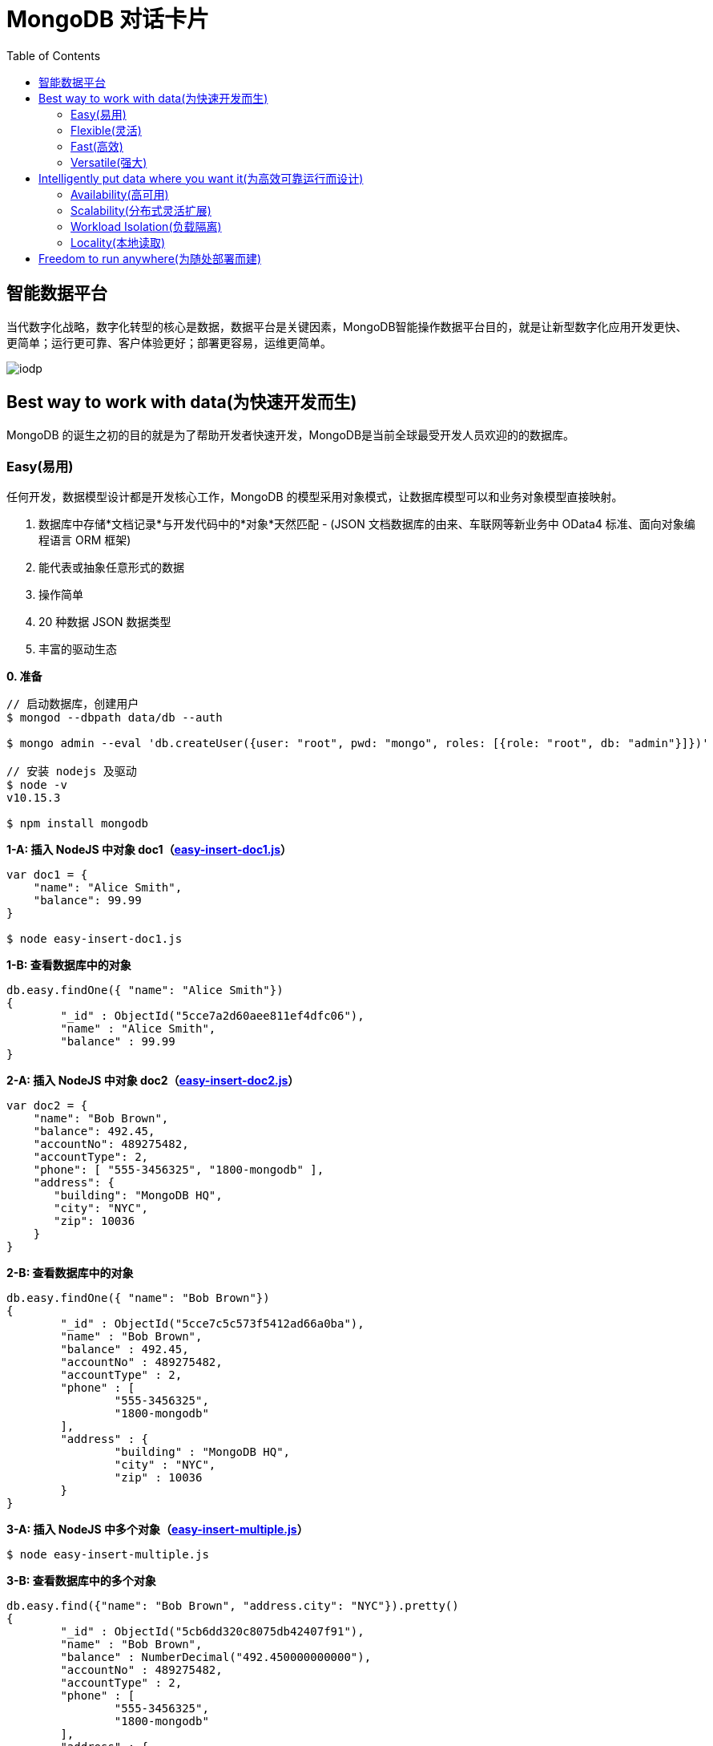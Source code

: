 = MongoDB 对话卡片
:toc: manual

== 智能数据平台

当代数字化战略，数字化转型的核心是数据，数据平台是关键因素，MongoDB智能操作数据平台目的，就是让新型数字化应用开发更快、更简单；运行更可靠、客户体验更好；部署更容易，运维更简单。

image:img/iodp.png[]

== Best way to work with data(为快速开发而生)

MongoDB 的诞生之初的目的就是为了帮助开发者快速开发，MongoDB是当前全球最受开发人员欢迎的的数据库。

=== Easy(易用)

任何开发，数据模型设计都是开发核心工作，MongoDB 的模型采用对象模式，让数据库模型可以和业务对象模型直接映射。

1. 数据库中存储*文档记录*与开发代码中的*对象*天然匹配 - (JSON 文档数据库的由来、车联网等新业务中 OData4 标准、面向对象编程语言 ORM 框架)
2. 能代表或抽象任意形式的数据
3. 操作简单
4. 20 种数据 JSON 数据类型
5. 丰富的驱动生态

[source, bash]
.*0. 准备*
----
// 启动数据库，创建用户
$ mongod --dbpath data/db --auth

$ mongo admin --eval 'db.createUser({user: "root", pwd: "mongo", roles: [{role: "root", db: "admin"}]})'

// 安装 nodejs 及驱动
$ node -v
v10.15.3

$ npm install mongodb
----

[source, javaScript]
.*1-A: 插入 NodeJS 中对象 doc1（link:files/easy-insert-doc1.js[easy-insert-doc1.js]）*
----
var doc1 = {
    "name": "Alice Smith",
    "balance": 99.99
}

$ node easy-insert-doc1.js
----

[source, json]
.*1-B: 查看数据库中的对象*
----
db.easy.findOne({ "name": "Alice Smith"})
{
	"_id" : ObjectId("5cce7a2d60aee811ef4dfc06"),
	"name" : "Alice Smith",
	"balance" : 99.99
}
----

[source, javaScript]
.*2-A: 插入 NodeJS 中对象 doc2（link:files/easy-insert-doc2.js[easy-insert-doc2.js]）*
----
var doc2 = {
    "name": "Bob Brown",
    "balance": 492.45,
    "accountNo": 489275482,
    "accountType": 2,
    "phone": [ "555-3456325", "1800-mongodb" ],
    "address": {
       "building": "MongoDB HQ",
       "city": "NYC",
       "zip": 10036
    }
}
----

[source, json]
.*2-B: 查看数据库中的对象*
----
db.easy.findOne({ "name": "Bob Brown"})
{
	"_id" : ObjectId("5cce7c5c573f5412ad66a0ba"),
	"name" : "Bob Brown",
	"balance" : 492.45,
	"accountNo" : 489275482,
	"accountType" : 2,
	"phone" : [
		"555-3456325",
		"1800-mongodb"
	],
	"address" : {
		"building" : "MongoDB HQ",
		"city" : "NYC",
		"zip" : 10036
	}
}
----

[source, javaScript]
.*3-A:  插入 NodeJS 中多个对象（link:files/easy-insert-multiple.js[easy-insert-multiple.js]）*
----
$ node easy-insert-multiple.js
----

[source, json]
.*3-B: 查看数据库中的多个对象*
----
db.easy.find({"name": "Bob Brown", "address.city": "NYC"}).pretty()
{
	"_id" : ObjectId("5cb6dd320c8075db42407f91"),
	"name" : "Bob Brown",
	"balance" : NumberDecimal("492.450000000000"),
	"accountNo" : 489275482,
	"accountType" : 2,
	"phone" : [
		"555-3456325",
		"1800-mongodb"
	],
	"address" : {
		"building" : "MongoDB HQ",
		"city" : "NYC",
		"zip" : 10036
	}
}
...
----

[source, javaScript]
.*4-A: 查找并替换*
----
doc = db.easy.findOne({"name": "Alice Smith"})
db.easy.replaceOne ({"_id": doc._id}, {"name": "Imposter", "balance": 10000000, "message": "Nothing to see here!"})
----

[source, json]
.*4-B: 查看数据库中的对象*
----
db.easy.findOne ({"_id": doc._id})
{
	"_id" : ObjectId("5cb6dcdc0c8075db42407f90"),
	"name" : "Imposter",
	"balance" : 10000000,
	"message" : "Nothing to see here!"
}
----

[source, javaScript]
.*5-A: 查找并更新*
----
doc = db.easy.findOne({"name": "Bob Brown"})
db.easy.updateOne ({"_id": doc._id}, {$set: {"balance": NumberDecimal(10000000)}})
----

[source, json]
.*5-B: 查看数据库中的对象*
----
db.easy.findOne ({"_id": doc._id})
{
	"_id" : ObjectId("5cb6dd320c8075db42407f91"),
	"name" : "Bob Brown",
	"balance" : NumberDecimal("10000000.0000000"),
	"accountNo" : 489275482,
	"accountType" : 2,
	"phone" : [
		"555-3456325",
		"1800-mongodb"
	],
	"address" : {
		"building" : "MongoDB HQ",
		"city" : "NYC",
		"zip" : 10036
	}
}
----

[source, javaScript]
.*6-A: 删除对象*
----
db.easy.deleteMany ({"name": "Alice Smith"})
----

[source, json]
.*6-B: 查看数据库中的对象*
----
db.easy.findOne ({"name": "Alice Smith"})
null
----

=== Flexible(灵活)

在开发中，特别是新业务开发中，另一个很大的挑战，要不断调整数据模型来适应业务的变化，这个在传统关系数据库开发中，是非常耗时和复杂的操作，而 MongoDB 数据模型可灵活更改，应对业务变化轻而易举。

无需改表就可实现模型变化，具体包括：

* 添加字段，直接插入，无需改表
* 同一个表中，可保存不同属性的记录
* 不同版本数据，可以在表中和平共存

比如，我做电商业务，开始只买画，产品表中的记录只有画的属性，名字、尺寸、颜色：

[source, json]
----
var paintDoc = {
	"product_name" : "Acme Paint",
	"color" : [
		"Red",
		"Green"
	],
	"size_oz" : [
		8,
		32
	],
	"finish" : [
		"satin",
		"eggshell"
	]
}

db.retail.insertOne(paintDoc);
db.retail.findOne({product_name: "Acme Paint"}, {_id: 0})
----

之后，我开始卖衣服，需要有以衣服的尺寸、材料等新属性，无需修改表，可以将以衣服的记录，插入

[source, json]
----
var shirtDoc = {
	"product_name" : "T-shirt",
	"size" : [
		"S",
		"M",
		"L",
		"XL"
	],
	"color" : [
		"Heather Gray"
	],
	"material" : "100% cotton",
	"wash" : "cold",
	"dry" : "tumble dry low"
}

db.retail.insertOne(shirtDoc);
db.retail.findOne({product_name: "T-shirt"}, {_id: 0})
----

然后，我又开始买自行车

[source, json]
----
var bikeDoc = {
	"product_name" : "Mountain Bike",
	"brake_style" : "mechanical disc",
	"color" : "grey",
	"frame_material" : "aluminum",
	"no_speeds" : 21,
	"package_height" : "7.5x32.9x55",
	"weight_lbs" : 44.05,
	"suspension_type" : "dual",
	"wheel_size_in" : 26
}

db.retail.insertOne(bikeDoc);
db.retail.findOne({product_name: "Mountain Bike"}, {_id: 0})
----

这也就是为什么，几乎所有新型电商的产品库，都是采用的 MongoDB 的原因，这个特性也带了另一个好处，就是可以在一个表中，保持不同版本的数据，而且彼此互不影响，这个特点，在手机APP开发和物联网开发上，尤其重要因为手机 APP 和物联网，都会用很多版本的终端的运行，每个版本，都可能上传不同的数据结构，数据库必须能够支持多种数据版本，在同一个表中运行。


=== Fast(高效)

本部分通过 mongod、mongo、compass 等组件说明 MongoDB 支持更大的数据量处理能力，为应用提供更佳性能，支持 *PB* 级数据处理。 

[source, python]
.*1. 启动 mongod 创建用户名密码*
----
$ mongod --dbpath data/db --auth

$ mongo admin --eval 'db.createUser({user: "root", pwd: "mongo", roles: [{role: "root", db: "admin"}]})'
----

[source, python]
.*2. 运行 link:etc/files/insert_accounts_one.py[insert_accounts_one.py] 插入 1m 条数据*
----
$ ./insert_accounts_one.py 
1000000 records inserted
----

*3. 查看性能指标*

image:img/iodp-fast-insert-one.png[]

[source, python]
.*4. 运行 link:files/insert_accounts_bulk.py[insert_accounts_bulk.py] 批量插入 1m 条数据*
----
$ ./insert_accounts_bulk.py
1000000 records inserted
----

*5. 查看性能指标*

image:img/iodp-fast-inset-bulk.png[]

NOTE: 可以看到十几秒时间内一条一条插入 1m 条数据(400 MB)完成，批量插入数秒完成插入，且两种插入性能指标变化不大，说明 *MongoDB 能够轻松应对百万级别的数据插入操作*。

[source, python]
.*6. 全表扫描查询*
----
> var result = db.customers.explain(1).count({manager:"Barry Mongo"})
> var extract = {"winningPlan": result.queryPlanner.winningPlan.inputStage.stage, "totalDocsExamined": result.executionStats.totalDocsExamined, "executionTimeMillis": result.executionStats.executionTimeMillis}
> extract
{
	"winningPlan" : "EOF",
	"totalDocsExamined" : 0,
	"executionTimeMillis" : 0
}
----

NOTE: 可以看到全表扫描 1m 条数据花费了 383 毫秒。

[source, json]
.*7. 创建索引后执行同样查看*
----
> db.customers.createIndex({manager: 1})
> var result = db.customers.explain(1).count({manager:"Barry Mongo"})
> var extract = {"winningPlan": result.queryPlanner.winningPlan.inputStage.stage, "totalDocsExamined": result.executionStats.totalDocsExamined, "executionTimeMillis": result.executionStats.executionTimeMillis}
> extract
{
	"winningPlan" : "COUNT_SCAN",
	"totalDocsExamined" : 0,
	"executionTimeMillis" : 3
}
----

NOTE: 可以看到索引命中查询 1m 条数据花费的时间小于 1 毫秒，综上*MongoDB 能够轻松应对百万级别的数据读操作*。

=== Versatile(强大)

MongoDB 提供丰富的功能让开发者在一个平台解决绝大部分问题，除了常见聚合查询，现代数据分析数组查询、图搜索、位置搜索、分桶查询都可支持。

[source, json]
.*1. 执行 link:files/insert.py[insert.py] 导入数据*
----
$ ./insert.py 

Adding company and customer records - may take about 30 seconds...

50029 company records added

50001 customer records added
----

[source, json]
.*2. 查询 customers*
----
> db.customers.findOne({firstname: 'Mandy', lastname: 'Morrison'})
{
	"_id" : 123456,
	"balance" : 89788,
	"lastname" : "Morrison",
	"pending_transactions" : [
		{
			"amount" : 6423,
			"to_party" : "Atlantic Ltd"
		},
		{
			"amount" : 7582,
			"to_party" : "Lewis Group PLC"
		}
	],
	"firstname" : "Mandy"
}

----

[source, json]
.*3. 查询 companies*
----
> db.companies.find({_id: 'Atlantic Ltd'}).pretty()
{
	"_id" : "Atlantic Ltd",
	"part_of" : "Pacific Co",
	"watch" : false,
	"name" : "Atlantic Ltd"
}

> db.companies.find({_id: 'Antartic LLP'}).pretty()
{
	"_id" : "Antartic LLP",
	"part_of" : "",
	"watch" : true,
	"name" : "Antartic LLP"
}
----

[source, json]
.*4. 运行聚合流水线*
----
var cust_id = 123456

db.customers.aggregate([
    {$match: {'_id': cust_id}},
        {$graphLookup: {
            from: 'companies',
            startWith: '$pending_transactions.to_party',
            connectFromField: 'part_of',
            connectToField: '_id',
            depthField: 'depth',
            as: 'org_hierarchy'
        }}
    ]).pretty()
----

[source, json]
.*5. 运行聚合流水线*
----
var cust_id = 123456

db.customers.aggregate([
    // Look at specific customer account only
    {$match: {'_id': cust_id}},

    // Build list of ancestor companies for each pending transaction in the account
    {$graphLookup: {
        from: 'companies',
        startWith: '$pending_transactions.to_party',
        connectFromField: 'part_of',
        connectToField: '_id',
        depthField: 'depth',
        as: 'org_hierarchy'
    }},

    // Expand the companies array to show each found company as a separate line item
    {$unwind: '$org_hierarchy'},

    // Filter out any company line items that don't have a watch flag set
    {$match: {'org_hierarchy.watch': true}},

    // Group together summary information with all the flagged companies held in an array
    {$group: {
        _id: '$_id',
        firstname: {$first: '$firstname'},
        lastname: {$first: '$lastname'},
        watch_flag_company_alerts: {$push: "$org_hierarchy._id"}
    }}
]).pretty()
----

== Intelligently put data where you want it(为高效可靠运行而设计)

=== Availability(高可用)

MongoDB 简单易行，与生俱来的高可用架构。为保证服务的可靠性，MongoDB采用分布式架构，可以跨服务器、机架、区域和大洲的部署，整个架构，不存在任何单点故障，和传统关系数据库比，整个高可用架构无需任何额外配置，默认部署就支持节点互相接管。

[source, bash]
.*1. 启动一个三节点复制子集*
----
//创建数据库存储文件及内部通信加密文件
$ mkdir -p ~/tmp/r{0,1,2}
$ openssl rand -base64 755 > ~/tmp/keyfile
$ chmod 400 ~/tmp/keyfile

//启动
$ for i in 0 1 2 ; do mongod --dbpath ~/tmp/r$i --logpath ~/tmp/r$i/mongo.log --port 2700$i --fork --auth --keyFile ~/tmp/keyfile --replSet repl-1 ; done

//初始化
$ mongo admin --port 27000 --eval "rs.initiate()"

//创建安全登录账户
$ mongo admin --port 27000 --eval 'db.createUser({user: "root", pwd: "mongo", roles: [{ role:"root", db: "admin" }]})'

//添加备节点
$ mongo admin --port 27000 -u "root" -p "mongo" --eval 'rs.add("localhost:27001")'
$ mongo admin --port 27000 -u "root" -p "mongo" --eval 'rs.add("localhost:27002")'
----

[source, text]
.*2. 执行插入 2m 条数据(link:files/insert_accounts_ha.py[insert_accounts_ha.py])*
----
$ ./insert_accounts_ha.py 
----

[source, text]
.*3. 停止主节点后重启*
----
$ kill -9 1501
$ mongod --dbpath ~/tmp/r0 --logpath ~/tmp/r0/mongo.log --port 27000 --fork --auth --keyFile ~/tmp/keyfile --replSet repl-1
----

=== Scalability(分布式灵活扩展)

[source, bash]
.*1. 启动一个两分片的集群*
----
//创建数据库存储文件及内部通信加密文件
$ mkdir -p ~/tmp/ra{0,1,2}
$ mkdir -p ~/tmp/rb{0,1,2}
$ mkdir -p ~/tmp/cs{0,1,2}
$ openssl rand -base64 755 > ~/tmp/keyfile
$ chmod 400 ~/tmp/keyfile

//启动 ConfigServer，初始化，创建管理用户，并添加备节点
$ for i in 0 1 2 ; do mongod --configsvr --dbpath ~/tmp/cs$i --logpath ~/tmp/cs$i/mongo.log --port 2600$i --fork --auth --keyFile ~/tmp/keyfile --replSet repl-cs ; done

$ mongo admin --port 26000 --eval "rs.initiate()"

$ mongo admin --port 26000 --eval 'db.createUser({user: "root", pwd: "mongo", roles: [{ role:"root", db: "admin" }]})'

$ mongo admin --port 26000 -u root -p mongo --eval 'rs.add("localhost:26001")'
$ mongo admin --port 26000 -u root -p mongo --eval 'rs.add("localhost:26002")'

//启动 mongos，并查看分片状态
$ mongos --configdb 'repl-cs/localhost:26000,localhost:26001,localhost:26002' --logpath ~/tmp/mongos.log --port 27017 --fork --keyFile ~/tmp/keyfile

$ mongo admin -u root -p mongo --eval 'sh.status()'

//启动分片a，初始化，创建管理账户，添加备节点
$ for i in 0 1 2 ; do mongod --shardsvr --dbpath ~/tmp/ra$i --logpath ~/tmp/ra$i/mongo.log --port 2700$i --fork --auth --keyFile ~/tmp/keyfile --replSet repl-a ; done

$ mongo admin --port 27000 --eval "rs.initiate()"

$ mongo admin --port 27000 --eval 'db.createUser({user: "root", pwd: "mongo", roles: [{ role:"root", db: "admin" }]})'

$ mongo admin --port 27000 -u "root" -p "mongo" --eval 'rs.add("localhost:27001")'
$ mongo admin --port 27000 -u "root" -p "mongo" --eval 'rs.add("localhost:27002")'

//启动分片b，初始化，创建管理账户，添加备节点
$ for i in 0 1 2 ; do mongod --shardsvr --dbpath ~/tmp/rb$i --logpath ~/tmp/rb$i/mongo.log --port 2800$i --fork --auth --keyFile ~/tmp/keyfile --replSet repl-b ; done

$ mongo admin --port 28000 --eval "rs.initiate()"

$ mongo admin --port 28000 --eval 'db.createUser({user: "root", pwd: "mongo", roles: [{ role:"root", db: "admin" }]})'

$ mongo admin --port 28000 -u "root" -p "mongo" --eval 'rs.add("localhost:28001")'
$ mongo admin --port 28000 -u "root" -p "mongo" --eval 'rs.add("localhost:28002")'

//配置分片，并查看分片状态
$ mongo admin -u root -p mongo --eval 'sh.addShard("repl-a/localhost:27000,localhost:27001,localhost:27002")'
$ mongo admin -u root -p mongo --eval 'sh.addShard("repl-b/localhost:28000,localhost:28001,localhost:28002")'

$ mongo admin -u root -p mongo --eval 'sh.status()'
----

[source, javascript]
.*2. 创建一个分片集合，并创建 shard key*
----
use bankdata
sh.enableSharding("bankdata")
sh.shardCollection("bankdata.accounts", { accountNo: 1 })
----

[source, javascript]
.*3. 插入一些数据*
----
var doc = {
   "name": "John Doe",
   "balance": 99.99
}
for (var i = 0; i < 100000; i++) {
   doc.accountNo = i
   db.accounts.insertOne( doc )
}

db.accounts.getShardDistribution()

Shard repl-b at repl-b/localhost:28000,localhost:28001,localhost:28002
 data : 7.34MiB docs : 100000 chunks : 1
 estimated data per chunk : 7.34MiB
 estimated docs per chunk : 100000

Totals
 data : 7.34MiB docs : 100000 chunks : 1
 Shard repl-b contains 100% data, 100% docs in cluster, avg obj size on shard : 77B
----

[source, javascript]
.*4. 模拟大量数据导入，手动创建多个 chunk(默认只有当 chunk 的大小大于 64 M 时才开始移动)*
----
sh.splitAt("bankdata.accounts", {"accountNo": NumberLong(20000)})
sh.splitAt("bankdata.accounts", {"accountNo": NumberLong(40000)})
sh.splitAt("bankdata.accounts", {"accountNo": NumberLong(60000)})
sh.splitAt("bankdata.accounts", {"accountNo": NumberLong(80000)})
----

如上会创建 5 个 chunk，会触 Chunk 的再平衡，最终结果是一个分片两个 Chunks，另一个分片三个 Chunks。

[source, javascript]
.*5. 查看统计数据*
----
db.accounts.getShardDistribution()

Shard repl-a at repl-a/localhost:27000,localhost:27001,localhost:27002
 data : 2.93MiB docs : 40000 chunks : 2
 estimated data per chunk : 1.46MiB
 estimated docs per chunk : 20000

Shard repl-b at repl-b/localhost:28000,localhost:28001,localhost:28002
 data : 4.4MiB docs : 60000 chunks : 3
 estimated data per chunk : 1.46MiB
 estimated docs per chunk : 20000

Totals
 data : 7.34MiB docs : 100000 chunks : 5
 Shard repl-a contains 40% data, 40% docs in cluster, avg obj size on shard : 77B
 Shard repl-b contains 60% data, 60% docs in cluster, avg obj size on shard : 77B
----

=== Workload Isolation(负载隔离)

负载隔离指读和写操作负载隔离，实时操作和实时分析隔离。

[source, bash]
.*1. 启动一个三节点复制子集*
----
//创建数据库存储文件及内部通信加密文件
$ mkdir -p ~/tmp/r{0,1,2,3,4}
$ openssl rand -base64 755 > ~/tmp/keyfile
$ chmod 400 ~/tmp/keyfile

//启动
$ for i in 0 1 2 3 4 ; do mongod --dbpath ~/tmp/r$i --logpath ~/tmp/r$i/mongo.log --port 2700$i --fork --auth --keyFile ~/tmp/keyfile --replSet repl-1 ; done

//初始化
$ mongo admin --port 27000 --eval "rs.initiate()"

//创建安全登录账户
$ mongo admin --port 27000 --eval 'db.createUser({user: "root", pwd: "mongo", roles: [{ role:"root", db: "admin" }]})'

//添加备节点
$ mongo admin --port 27000 -u "root" -p "mongo" --eval 'rs.add("localhost:27001")'
$ mongo admin --port 27000 -u "root" -p "mongo" --eval 'rs.add("localhost:27002")'
$ mongo admin --port 27000 -u "root" -p "mongo" --eval 'rs.add("localhost:27003")'
$ mongo admin --port 27000 -u "root" -p "mongo" --eval 'rs.add("localhost:27004")'
----

[source, javascript]
.*2. 配置负载隔离*
----
cfg = rs.config();
cfg.members[0].priority=1;
cfg.members[0].tags = {"use": "op"};
cfg.members[1].priority=1;
cfg.members[1].tags = {"use": "op"};
cfg.members[2].priority=1;
cfg.members[2].tags = {"use": "op"};
cfg.members[3].priority=0;
cfg.members[3].tags = {"use": "analytics"};
cfg.members[4].priority=0;
cfg.members[4].tags = {"use": "analytics"};
rs.reconfig(cfg);
----

[source, bash]
.*3. 分别进行读和写操作(link:files/insert_data.py[insert_data.py], link:etc/files/read_data.py[read_data.py])*
----
$ ./insert_data.py
$ ./read_data.py
----

[source, bash]
.*4. mongostat 查看读写操作的所对应的节点*
----
$ mongostat --port 27000 --discover -u root -p mongo --authenticationDatabase admin
           host insert query update delete getmore command dirty used flushes vsize   res qrw arw net_in net_out conn    set repl                time
localhost:27000      2    *0     *0     *0      16    28|0  0.0% 0.0%       0 5.10G 31.0M 0|0 1|0  24.4k   83.8k   26 repl-1  PRI Apr 30 18:08:23.648

           host insert query update delete getmore command dirty used flushes vsize   res qrw arw net_in net_out conn    set repl                time
localhost:27000      2    *0     *0     *0      16    33|0  0.0% 0.0%       0 5.10G 31.0M 0|0 1|0  25.5k   86.3k   26 repl-1  PRI Apr 30 18:08:24.645
localhost:27001     *2    *0     *0     *0       0    13|0  0.0% 0.0%       0 4.97G 29.0M 0|0 1|0  1.61k   67.3k   12 repl-1  SEC Apr 30 18:08:23.711
localhost:27002     *2    *0     *0     *0       0    12|0  0.0% 0.0%       0 4.97G 28.0M 0|0 1|0  1.41k   66.4k   12 repl-1  SEC Apr 30 18:08:23.714
localhost:27003     *2     2     *0     *0       0    12|0  0.0% 0.0%       0 4.97G 29.0M 0|0 1|0  2.08k   68.3k   13 repl-1  SEC Apr 30 18:08:23.707
localhost:27004     *2     3     *0     *0       0    12|0  0.0% 0.0%       0 4.97G 28.0M 0|0 1|0  2.41k   69.0k   13 repl-1  SEC Apr 30 18:08:23.708
----

=== Locality(本地读取)

MongoDB 支持读和写在不同的地理位置。

[source, bash]
.*1. 启动一个跨地理位置的分片集群*
----
//创建数据库存储文件及内部通信加密文件
$ mkdir -p ~/tmp/cluster/config/{c0,c1,c2}
$ mkdir -p ~/tmp/cluster/EU/{m0,m1,m2}
$ mkdir -p ~/tmp/cluster/US/{m0,m1,m2}
$ mkdir -p ~/tmp/cluster/APAC/{m0,m1,m2}
$ mkdir -p ~/tmp/cluster/{s0,s1}

$ openssl rand -base64 755 > ~/tmp/cluster/keyfile
$ chmod 400 ~/tmp/cluster/keyfile

//启动 EU 分片，初始化，创建管理账户，添加备节点
$ for i in 0 1 2 ; do mongod --shardsvr --dbpath ~/tmp/cluster/EU/m$i --logpath ~/tmp/cluster/EU/m$i/mongo.log --port 2400$i --fork --auth --keyFile ~/tmp/cluster/keyfile --replSet EU ; done

$ mongo admin --port 24000 --eval "rs.initiate()"

$ mongo admin --port 24000 --eval 'db.createUser({user: "root", pwd: "mongo", roles: [{ role:"root", db: "admin" }]})'

$ mongo admin --port 24000 -u "root" -p "mongo" --eval 'rs.add("localhost:24001")'
$ mongo admin --port 24000 -u "root" -p "mongo" --eval 'rs.add("localhost:24002")'

$ mongo admin --port 24000 -u "root" -p "mongo" --eval 'rs.isMaster()'
$ mongo admin --port 24000 -u "root" -p "mongo" --eval 'rs.status()'

//启动 US 分片，初始化，创建管理账户，添加备节点
$ for i in 0 1 2 ; do mongod --shardsvr --dbpath ~/tmp/cluster/US/m$i --logpath ~/tmp/cluster/US/m$i/mongo.log --port 2500$i --fork --auth --keyFile ~/tmp/cluster/keyfile --replSet US ; done

$ mongo admin --port 25000 --eval "rs.initiate()"

$ mongo admin --port 25000 --eval 'db.createUser({user: "root", pwd: "mongo", roles: [{ role:"root", db: "admin" }]})'

$ mongo admin --port 25000 -u "root" -p "mongo" --eval 'rs.add("localhost:25001")'
$ mongo admin --port 25000 -u "root" -p "mongo" --eval 'rs.add("localhost:25002")'

$ mongo admin --port 25000 -u "root" -p "mongo" --eval 'rs.isMaster()'
$ mongo admin --port 25000 -u "root" -p "mongo" --eval 'rs.status()'

//启动 APAC 分片，初始化，创建管理账户，添加备节点
$ for i in 0 1 2 ; do mongod --shardsvr --dbpath ~/tmp/cluster/APAC/m$i --logpath ~/tmp/cluster/APAC/m$i/mongo.log --port 2600$i --fork --auth --keyFile ~/tmp/cluster/keyfile --replSet APAC ; done

$ mongo admin --port 26000 --eval "rs.initiate()"

$ mongo admin --port 26000 --eval 'db.createUser({user: "root", pwd: "mongo", roles: [{ role:"root", db: "admin" }]})'

$ mongo admin --port 26000 -u "root" -p "mongo" --eval 'rs.add("localhost:26001")'
$ mongo admin --port 26000 -u "root" -p "mongo" --eval 'rs.add("localhost:26002")'

$ mongo admin --port 26000 -u "root" -p "mongo" --eval 'rs.isMaster()'
$ mongo admin --port 26000 -u "root" -p "mongo" --eval 'rs.status()'

//启动 ConfigServer，初始化，创建管理用户，并添加备节点
$ for i in 0 1 2 ; do mongod --configsvr --dbpath ~/tmp/cluster/config/c$i --logpath ~/tmp/cluster/config/c$i/mongo.log --port 2700$i --fork --auth --keyFile ~/tmp/cluster/keyfile --replSet configSvr ; done

$ mongo admin --port 27000 --eval "rs.initiate()"

$ mongo admin --port 27000 --eval 'db.createUser({user: "root", pwd: "mongo", roles: [{ role:"root", db: "admin" }]})'

$ mongo admin --port 27000 -u "root" -p "mongo" --eval 'rs.add("localhost:27001")'
$ mongo admin --port 27000 -u "root" -p "mongo" --eval 'rs.add("localhost:27002")'

$ mongo admin --port 27000 -u "root" -p "mongo" --eval 'rs.isMaster()'
$ mongo admin --port 27000 -u "root" -p "mongo" --eval 'rs.status()'

//启动 mongos，配置分片
$ mongos --configdb 'configSvr/localhost:27000,localhost:27001,localhost:27002' --logpath ~/tmp/cluster/s0/mongos.log --port 27017 --fork --keyFile ~/tmp/cluster/keyfile
$ mongos --configdb 'configSvr/localhost:27000,localhost:27001,localhost:27002' --logpath ~/tmp/cluster/s1/mongos.log --port 27018 --fork --keyFile ~/tmp/cluster/keyfile

$ mongo admin -u root -p mongo --eval 'sh.addShard("EU/localhost:24000,localhost:24001,localhost:24002")'
$ mongo admin -u root -p mongo --eval 'sh.addShard("US/localhost:25000,localhost:25001,localhost:25002")'
$ mongo admin -u root -p mongo --eval 'sh.addShard("APAC/localhost:26000,localhost:26001,localhost:26002")'

$ mongo admin --port 27017 -u root -p mongo --eval 'sh.status()'
$ mongo admin --port 27018 -u root -p mongo --eval 'sh.status()'
----

[source, bash]
.*2. 初始化跨区分片*
----
$ mongo admin --port 27017 -u root -p mongo --eval '
sh.addShardToZone("EU", "EU");
sh.addShardToZone("US", "US");
sh.addShardToZone("APAC", "APAC");
sh.enableSharding("customers");
sh.shardCollection("customers.users", { region_code: 1, _id: 1 });
sh.updateZoneKeyRange("customers.users", { region_code: "EU", _id: MinKey},{ region_code: "EU", _id: MaxKey }, "EU");
sh.updateZoneKeyRange("customers.users", { region_code: "US", _id: MinKey},{ region_code: "US", _id: MaxKey }, "US");
sh.updateZoneKeyRange("customers.users", { region_code: "APAC", _id: MinKey},{ region_code: "APAC", _id: MaxKey }, "APAC");
sh.status();
'
----

[source, javascript]
.*3. 插入数据*
----
use customers
db.users.insert({firstName:"John", lastName:"Doe", region_code:"US"})
db.users.insert({firstName:"Julien", lastName:"Dupont", region_code:"EU"})
db.users.insert({firstName:"Kylin", lastName:"Soong", region_code:"APAC"})
----

== Freedom to run anywhere(为随处部署而建)


